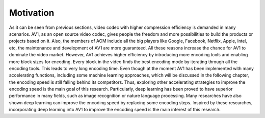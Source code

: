 
Motivation
==============================
As it can be seen from previous sections, video codec with higher compression efficiency is demanded in many scenarios. AV1, as an open source video codec, gives people the freedom and more possibilities to build the products or projects based on it. Also, the members of AOM include all the big players like Google, Facebook, Netflix, Apple, Intel, etc, the maintenance and development of AV1 are more guaranteed. All these reasons increase the chance for AV1 to dominate the video market. However, AV1 achieves higher efficiency by introducing more encoding tools and enabling more block sizes for encoding. Every block in the video finds the best encoding mode by iterating through all the encoding tools. This leads to very long encoding time. Even though at the moment AV1 has been implemented with many accelerating functions, including some machine learning approaches, which will be discussed in the following chapter, the encoding speed is still falling behind its competitors. Thus, exploring other accelerating strategies to improve the encoding speed is the main goal of this research. Particularly, deep learning has been proved to have superior performance in many fields, such as image recognition or nature language processing. Many researches have also shown deep learning can improve the encoding speed by replacing some encoding steps. Inspired by these researches, incorporating deep learning into AV1 to improve the encoding speed is the main interest of this research.
